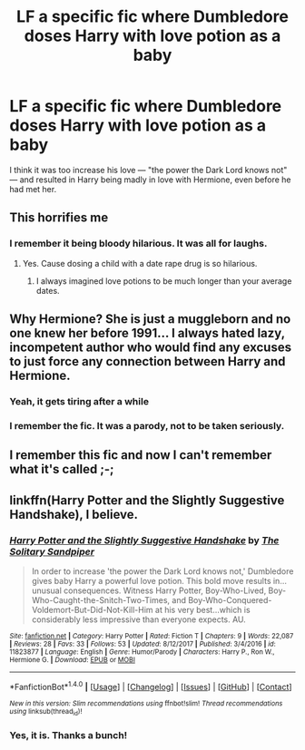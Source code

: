 #+TITLE: LF a specific fic where Dumbledore doses Harry with love potion as a baby

* LF a specific fic where Dumbledore doses Harry with love potion as a baby
:PROPERTIES:
:Author: Placebo_Plex
:Score: 3
:DateUnix: 1518114608.0
:DateShort: 2018-Feb-08
:FlairText: Request
:END:
I think it was too increase his love --- "the power the Dark Lord knows not" --- and resulted in Harry being madly in love with Hermione, even before he had met her.


** This horrifies me
:PROPERTIES:
:Author: Fierysword5
:Score: 18
:DateUnix: 1518119253.0
:DateShort: 2018-Feb-08
:END:

*** I remember it being bloody hilarious. It was all for laughs.
:PROPERTIES:
:Author: Placebo_Plex
:Score: 7
:DateUnix: 1518121664.0
:DateShort: 2018-Feb-08
:END:

**** Yes. Cause dosing a child with a date rape drug is so hilarious.
:PROPERTIES:
:Author: prongs1221
:Score: 2
:DateUnix: 1518139423.0
:DateShort: 2018-Feb-09
:END:

***** I always imagined love potions to be much longer than your average dates.
:PROPERTIES:
:Author: Socio_Pathic
:Score: 1
:DateUnix: 1518229798.0
:DateShort: 2018-Feb-10
:END:


** Why Hermione? She is just a muggleborn and no one knew her before 1991... I always hated lazy, incompetent author who would find any excuses to just force any connection between Harry and Hermione.
:PROPERTIES:
:Author: Quoba
:Score: 14
:DateUnix: 1518128343.0
:DateShort: 2018-Feb-09
:END:

*** Yeah, it gets tiring after a while
:PROPERTIES:
:Author: Stjernepus
:Score: 3
:DateUnix: 1518129742.0
:DateShort: 2018-Feb-09
:END:


*** I remember the fic. It was a parody, not to be taken seriously.
:PROPERTIES:
:Author: TheAccursedOnes
:Score: 3
:DateUnix: 1518136315.0
:DateShort: 2018-Feb-09
:END:


** I remember this fic and now I can't remember what it's called ;-;
:PROPERTIES:
:Author: UnusualOutlet
:Score: 3
:DateUnix: 1518126916.0
:DateShort: 2018-Feb-09
:END:


** linkffn(Harry Potter and the Slightly Suggestive Handshake), I believe.
:PROPERTIES:
:Author: Achille-Talon
:Score: 3
:DateUnix: 1518127285.0
:DateShort: 2018-Feb-09
:END:

*** [[http://www.fanfiction.net/s/11823877/1/][*/Harry Potter and the Slightly Suggestive Handshake/*]] by [[https://www.fanfiction.net/u/7587580/The-Solitary-Sandpiper][/The Solitary Sandpiper/]]

#+begin_quote
  In order to increase 'the power the Dark Lord knows not,' Dumbledore gives baby Harry a powerful love potion. This bold move results in...unusual consequences. Witness Harry Potter, Boy-Who-Lived, Boy-Who-Caught-the-Snitch-Two-Times, and Boy-Who-Conquered-Voldemort-But-Did-Not-Kill-Him at his very best...which is considerably less impressive than everyone expects. AU.
#+end_quote

^{/Site/: [[http://www.fanfiction.net/][fanfiction.net]] *|* /Category/: Harry Potter *|* /Rated/: Fiction T *|* /Chapters/: 9 *|* /Words/: 22,087 *|* /Reviews/: 28 *|* /Favs/: 33 *|* /Follows/: 53 *|* /Updated/: 8/12/2017 *|* /Published/: 3/4/2016 *|* /id/: 11823877 *|* /Language/: English *|* /Genre/: Humor/Parody *|* /Characters/: Harry P., Ron W., Hermione G. *|* /Download/: [[http://www.ff2ebook.com/old/ffn-bot/index.php?id=11823877&source=ff&filetype=epub][EPUB]] or [[http://www.ff2ebook.com/old/ffn-bot/index.php?id=11823877&source=ff&filetype=mobi][MOBI]]}

--------------

*FanfictionBot*^{1.4.0} *|* [[[https://github.com/tusing/reddit-ffn-bot/wiki/Usage][Usage]]] | [[[https://github.com/tusing/reddit-ffn-bot/wiki/Changelog][Changelog]]] | [[[https://github.com/tusing/reddit-ffn-bot/issues/][Issues]]] | [[[https://github.com/tusing/reddit-ffn-bot/][GitHub]]] | [[[https://www.reddit.com/message/compose?to=tusing][Contact]]]

^{/New in this version: Slim recommendations using/ ffnbot!slim! /Thread recommendations using/ linksub(thread_id)!}
:PROPERTIES:
:Author: FanfictionBot
:Score: 2
:DateUnix: 1518127298.0
:DateShort: 2018-Feb-09
:END:


*** Yes, it is. Thanks a bunch!
:PROPERTIES:
:Author: Placebo_Plex
:Score: 2
:DateUnix: 1518128422.0
:DateShort: 2018-Feb-09
:END:
